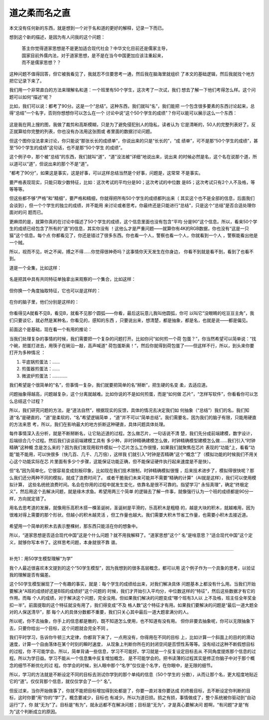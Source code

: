 道之柔而名之直
**************

本文没有任何新的东西，就是想到一个对于名和道的更好的解释，记录一下而已。

想到这个新的描述，是因为有人问我的这个问题：

        | 答主你觉得道家思想是不是更加适合现代社会？中华文化目前还是儒家主导，
        | 国家目前外儒内法，对于道家思想，是不是在当今中国更加应该注重起来，
        | 而不是儒家思想？？

这种问题不值得回答，但它被我看见了，我就忍不住要思考一通，然后我在脑海里就组织
了本文的基础逻辑，然后我就找个地方把它记录下来了。

我们用一个非常直白的方法来理解名和道：一个班里有50个学生，这次考了一次试，我们
想去了解一下他们考得怎么样。这个问题可以如何“描述”呢？

比如，我们可以说：都考了90分。这是一个“总结”。这种东西，我们就叫“名”，我们能把
一个包含很多要素的东西讨论起来，总得“总结”一个名字，否则你想想你可以怎么在一个
讨论中说“这个50个学生的成绩”？你可以能可以展示这么一个东西：

        .. figure::_static/模糊的学生成绩单.jpg

这是我在网上搜的图，我做了裁剪和高斯模糊，只是为了避免侵犯别人的隐私，读者认为
它是清晰的，50人的完整列表好了。反正就算给你完整的列表，你也没有办法用这张图或
者里面的数据讨论问题。

但这个图你没法拿来讨论，你只能说“那张长长的成绩单”，你说出来的只是“长长的”，“成
绩单”，可不是那“50个学生的成绩”，甚至“50个学生的成绩”这句话，也不是那“50个学生
的成绩”。

这个例子中，那个被“总结”的东西，我们就叫“道”，“道”没法被“详细”地说出来，说出来
的时候必然是名，这个名在说那个道，所以道可以“道”，但说出来的那个不是“道”。

“都考了90分”，如果这是事实，这是好事，可以这样总结当然是个好事，问题是，这常常
不是事实。

要严格表现现实，只能只取少数特征，比如：这次考试的平均分是90；这次考试的中位数
是85；这次考试只有2个人不及格，等等等等。

但这些都不够“严格”和“精细”，要严格和精细，你就得把所有50个学生的成绩都列出来（
其实这个也不是全部的信息，后面我们会谈到），但一个个学生的独立的成绩，并不能用
来讨论或者思考。你最终还是只能进行“总结”，只是这个“总结”是否合适处理你面对的问
题而已。

更麻烦的是，就算你真的在讨论中描述了50个学生的成绩，这个信息里面也没有包含“平均
分是90”这个信息。所以，看来50个学生的成绩已经包含了所有的“道”的信息，其实你没有
！这他么才是严重问题——就算你有4K的RGB数据，你也没有“这是一只猫”这个信息。每个点
你都看见了，你还是错过了很多东西。你也看一个人，警察也看一个人，你就看到一个人
，警察能看出他是一个贼。

所以，视而不见，听之不闻，搏之不得……你觉得很神奇吗？这事情你天天发生在你身边，
你看不到就是看不到，看到了也看不到。

道是一个全集，比如这样：

        .. figure::_static/道的全集.jpg

名是把其中具有共同特征单独拿出来观察的一个集合，比如这样：

        .. figure::_static/道的全集A.jpg

但你换一个角度抽取特征，它也可以是这样的：

        .. figure::_static/道的全集B.jpg

在你的脑子里，他们分别是这样的：

        .. figure::_static/道的ABC.jpg

你看得见A就看不见B，看见B，就看不见那个圆弧——你看，最后这玩意儿我叫他圆弧，你可
以叫它“没眼睛的吃豆豆主角”，我们只要谈它，就必然是某种名，你看见的，感知的东西
，只要说出来，想清楚，都是抽象，都是名，也就是说——都是偏见。

前面这个是基础，现在看一个有用的推论：

当我们处理复杂的事情的时候，我们需要把一个复杂的问题打开。比如你问“如何煎一个荷
包蛋？”，你当然希望可以简单说：“找个碗，把蛋打进去，用筷子在碗沿一敲，高声喊道“
荷包蛋斯奥！”，然后你就得到荷包蛋了——但这样不行，所以，到头来你要打开为多种情况
：

1. 平底锅煎蛋法：……

2. 煎蛋器煎蛋法：……

3. 微波炉煎蛋法：…………

我们希望是个很简单的“名”，但事情一复杂，我们就要把简单的名“掰断”，把生硬的名变
柔，去适应道。

问题抽象得越高，问题越复杂，这个分离就越难。比如你说的不是如何煎蛋，而是“如何做
芯片”，“怎样写软件”，你看看你可以怎么总结这个过程？

所以，我们研究问题的方法，是“道法自然”，根据现实的反馈，具体的情况去决定我们如
何抽象（“总结”）我们的名，我们知道“名”是硬直的，“道”是柔软的，“名”希望逻辑简单
，“道”并不可以“简单总结”。我们需要名，因为我们的脑子有限，只能用硬直的方法来思
考，所以，我们在影响最大的地方折断这种硬直，具体问题具体处理。

每件事情深入去分析，就是不断掰断名，让它贴近道的过程。怎么做芯片，一句话说不清
楚，我们先分成前端建模，数字设计，后端综合几个过程。然后我们谈谈前端建模工具有
多少种，非时钟精确建模怎么做，时钟精确模型建模怎么做……我们引入“时钟精确”这种概
念是怎么来的？因为我们发现用软件模拟一个芯片怎么工作很慢，如果我们就聚焦在芯片
表现的“功能”上，看看“功能”能不能用，可以快很多（快几百、几千、几万倍），这样我
们就引入“时钟是否精确”这个“概念”了（模拟功能的时候我们不用关心这个功能实际在芯
片里面有多少个步骤，这能保证功能正确，但不能保证硬件执行起来速度是不是快）。

但“名”因为简单化，它很容易变成刻板印象，比如现在我们技术限制，时钟精确模拟很慢
，后来技术进步了，模拟得很快呢？那么我们还分两种不同的模拟，就成了浪费时间了。
或者干脆我们未来可能并不需要“精确的计算”（AI就是这样），我们可以使用模拟计算，
这些名统统浪费时间。名会在你用的过程中就发生变化，依靠名是很不可靠的。指望学习“
永恒真理”，确定“终极定义”，然后用这个去解决问题，就是缘木求鱼。希望用两三个简单
的逻辑去了解一件事，就像强行认为一个班的成绩都是90分一样，方向就定错了。

用名去思考道的发展，就像用乐高积木搭一棵圣诞树，圣诞树是平滑的，乐高积木是粗糙
的，越是大块的积木，就越难用，因为很难对得上需要的那个形状。但越小的积木越灵活
，但工作量也越大。我们需要大积木节省工作量，也需要小积木去接近道。

        .. figure:: _static/积木圣诞树.jpg

希望用一个简单的积木去表示整棵树，那东西只能活在你的想象中。

所以，“道家思想是否适合现代中国”这是个什么问题？就不用我解释了。“道家思想”这个“
名”是啥意思？“适合现代中国”这个定义，就够你写本书了。这样思考问题，本身就很不靠
谱。

--------------------------------

补充1：用50学生模型理解“为学”

我个人最近很喜欢本文提到的这个“50学生模型”，因为我想到的很多高层概念，都可以用
这个例子作为一个具象的思考，以验证我的理解是否有偏差。

这个50学生模型展现了一个有趣的事实，就是：每个学生的成绩给出来，对我们解决具体
问题基本上都没有什么用。当我们开始要解决“A班的成绩好还是B班的成绩好”这个问题的
时候，我们才开始引入平均分，中位数这样的“特征”，然后这些数据才有它的作用。而每
个人的成绩，对于解决这个问题，完全没用。但如果我们解决的问题变成“哪个班有3人以
上不及格，班主任全年奖金扣一半”。前面提取的这个特征就没有用了，我们得变成“不及
格人数”这个特征才有用。如果我们要解决的问题是“最后一道大题全对的人保送清华”，那
每个人的具体分数都不重要，我们只关心其中最后一道大题拿满分的人。

所以呢，你不去抽象，你手上的信息都是散的，既不知道怎么使用，也不知道有没有用。
但你非要去抽象呢，你可以无限抽象下去，只要你给出一个目标，这个问题就会完全不同
。

我们平时学习，告诉你牛顿三大定律，你都背下来了，一点用没有，你得用在不同的目标
上，比如计算一个斜面上的目的的滑动速度，计算一个自由落体在某个时刻的瞬时速度，
从现象上判断你所在的封闭空间是否惯性系等等。没有经过这种不断假想目标的过程，你
不可能学会。所以，简单背诵一些信息，学习不可能好。学习就是一个反复设定目标去从
不同角度提炼那个信息的过程。所以为学日益。学习不能从一个信息集中反复增加概念，
是不可能学会的。把书读薄的过程其实是修正你脑子中对于那个概念的细节不断优化的过
程。你学会的时候，别人眼中那个“名字”仅仅是个名字，在你眼中，是无限的细节。

所以，学习的方法就是不断设定不同的目标去测试你学到的那个单纯的信息（50个学生的
分数），从而让那个名，更大程度地贴近它的“道”。仅仅背那个信息，就仅仅学会了一个“
名”。

但反过来，当你开始做事了，你就不能把目标增加得到处都是了，你要一直对准你要达成
的终极目标，去不断设定你判断的目标，这时你要“用”你的“学”了。概念要减少，目标也
有减少。所以为道日损。损之有损，事情做成了，整个系统被你驱动到“自动运行”了，你
就“无为”了。目标是“有为”，就永远都不在解决问题；目标是“无为”，才是真心要解决问
题啊，“有问题”才是“有为”这个判断成立的原因。
